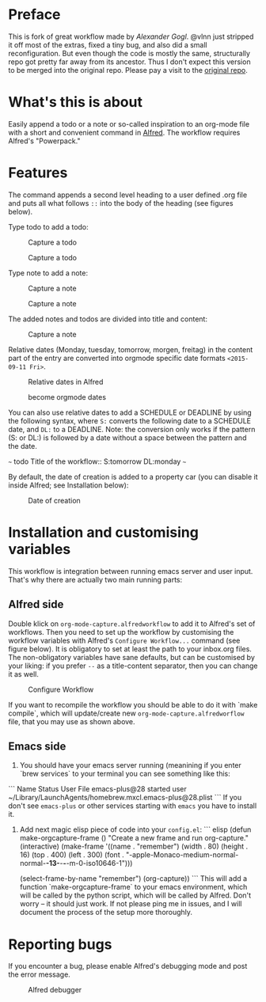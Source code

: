 # An org-mode-capture workflow for Alfred

* Preface

This is fork of great workflow made by [[@alexandergogl][Alexander Gogl]]. @vlnn just stripped it off most of the extras, fixed a tiny bug, and also did a small reconfiguration. But even though the code is mostly the same, structurally repo got pretty far away from its ancestor. Thus I don't expect this version to be merged into the original repo. Please pay a visit to the [[https://github.com/alexandergogl/alfred-org-mode-workflow][original repo]].

* What's this is about

Easily append a todo or a note or so-called inspiration to an org-mode file with a short and convenient command in [[https://www.alfredapp.com/][Alfred]]. The workflow requires Alfred's "Powerpack."

* Features

The command appends a second level heading to a user defined .org file and puts all what follows ~::~ into the body of the heading (see figures below).

Type todo to add a todo:

#+caption: Capture a todo
[[file:images/todo-capture.png]]

#+caption: Capture a todo
[[file:images/todo-notification.png]]

Type note to add a note:

#+caption: Capture a note
[[file:images/note-capture.png]]

#+caption: Capture a note
[[file:images/note-notification.png]]

The added notes and todos are divided into title and content:

#+caption: Capture a note
[[file:images/result.png]]

Relative dates (Monday, tuesday, tomorrow, morgen, freitag) in the content part of the entry are converted into orgmode specific date formats ~<2015-09-11 Fri>~.

#+caption: Relative dates in Alfred
[[file:images/date_replacement-01.png]]

#+caption: become orgmode dates
[[file:images/date_replacement-02.png]]

You can also use relative dates to add a SCHEDULE or DEADLINE by using the following syntax, where ~S:~ converts the following date to a SCHEDULE date, and ~DL:~ to a DEADLINE. Note: the conversion only works if the pattern (S: or DL:) is followed by a date without a space between the pattern and the date.

~~~
todo Title of the workflow:: S:tomorrow DL:monday
~~~

By default, the date of creation is added to a property car (you can disable it inside Alfred; see Installation below):

#+caption: Date of creation
[[file:images/creation_date.png]]

* Installation and customising variables

This workflow is integration between running emacs server and user input. That's why there are actually two main running parts:

** Alfred side

Double klick on ~org-mode-capture.alfredworkflow~ to add it to Alfred's set of workflows. Then you need to set up the workflow by customising the workflow variables with Alfred's ~Configure Workflow...~ command (see figure below). It is obligatory to set at least the path to your inbox.org files. The non-obligatory variables have sane defaults, but can be customised by your liking: if you prefer ~--~ as a title-content separator, then you can change it as well.

#+caption: Configure Workflow
[[file:images/user_configuration.png]]

If you want to recompile the workflow you should be able to do it with `make compile`, which will update/create new ~org-mode-capture.alfredworflow~ file, that you may use as shown above.

** Emacs side

1. You should have your emacs server running (meanining if you enter `brew services` to your terminal you can see something like this:
```
Name          Status  User File
emacs-plus@28 started user   ~/Library/LaunchAgents/homebrew.mxcl.emacs-plus@28.plist
```
If you don't see ~emacs-plus~ or other services starting with ~emacs~ you have to install it.

2. Add next magic elisp piece of code into your ~config.el~:
   ``` elisp
    (defun make-orgcapture-frame ()
  "Create a new frame and run org-capture."
  (interactive)
  (make-frame '((name . "remember") (width . 80) (height . 16)
                (top . 400) (left . 300)
                (font . "-apple-Monaco-medium-normal-normal-*-13-*-*-*-m-0-iso10646-1")))

  (select-frame-by-name "remember")
  (org-capture))
  ```
  This will add a function `make-orgcapture-frame` to your emacs environment, which will be called by the python script, which will be called by Alfred. Don't worry -- it should just work. If not please ping me in issues, and I will document the process of the setup more thoroughly.

* Reporting bugs

If you encounter a bug, please enable Alfred's debugging mode and post the error message.

#+caption: Alfred debugger
[[file:images/debugging.png]]
